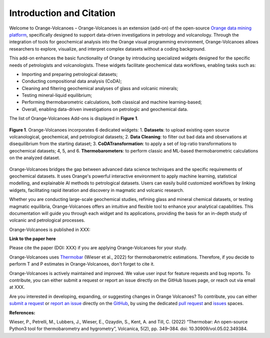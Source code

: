 Introduction and Citation
=========================


Welcome to Orange-Volcanoes – Orange-Volcanoes is an extension (add-on) of the open-source
`Orange data mining platform <https://orangedatamining.com/>`_, specifically designed to support
data-driven investigations in petrology and volcanology. Through the integration of tools for
geochemical analysis into the Orange visual programming environment, Orange-Volcanoes allows
researchers to explore, visualize, and interpret complex datasets without a coding background.

This add-on enhances the basic functionality of Orange by introducing specialized widgets designed
for the specific needs of petrologists and volcanologists. These widgets facilitate geochemical data
workflows, enabling tasks such as:

- Importing and preparing petrological datasets;
- Conducting compositional data analysis (CoDA);
- Cleaning and filtering geochemical analyses of glass and volcanic minerals;
- Testing mineral-liquid equilibrium;
- Performing thermobarometric calculations, both classical and machine learning-based;
- Overall, enabling data-driven investigations on petrologic and geochemical data.

The list of Orange-Volcanoes Add-ons is displayed in **Figure 1**.

.. figure:: ../images/Fig_1.png
   :width: 80%
   :align: center

   **Figure 1**. Orange-Volcanoes incorporates 6 dedicated widgets:
   1. **Datasets**: to upload existing open source volcanological, geochemical, and petrological datasets;
   2. **Data Cleaning**: to filter out bad data and observations at disequilibrium from the starting dataset;
   3. **CoDATransformation**: to apply a set of log-ratio transformations to geochemical datasets;
   4, 5, and 6. **Thermobarometers**: to perform classic and ML-based thermobarometric calculations on the analyzed dataset.

Orange-Volcanoes bridges the gap between advanced data science techniques and the specific requirements
of geochemical datasets. It uses Orange's powerful interactive environment to apply machine learning,
statistical modelling, and explainable AI methods to petrological datasets. Users can easily build
customized workflows by linking widgets, facilitating rapid iteration and discovery in magmatic and
volcanic research.

Whether you are conducting large-scale geochemical studies, refining glass and mineral chemical datasets,
or testing magmatic equilibria, Orange-Volcanoes offers an intuitive and flexible tool to enhance your
analytical capabilities. This documentation will guide you through each widget and its applications,
providing the basis for an in-depth study of volcanic and petrological processes.

Orange-Volcanoes is published in XXX:

**Link to the paper here**

Please cite the paper (DOI: XXX) if you are applying Orange-Volcanoes for your study.

Orange-Volcanoes uses `Thermobar <https://www.jvolcanica.org/ojs/index.php/volcanica/article/view/161>`_
(Wieser et al., 2022) for thermobarometric estimations. Therefore, if you decide to perform T and P estimates in Orange-Volcanoes, don't forget to cite it.



Orange-Volcanoes is actively maintained and improved. We value user input for feature requests and bug
reports. To contribute, you can either submit a request or report an issue directly on the GitHub Issues
page, or reach out via email at XXX.

Are you interested in developing, expanding, or suggesting changes in Orange Volcanoes?
To contribute, you can either `submit a request`_ or `report an issue`_ directly on the `GitHub`_,
by using the dedicated `pull request`_ and `issues`_ spaces.

.. _submit a request: https://github.com/AIVolcanoLab/orange3-volcanoes/pulls
.. _report an issue: https://github.com/AIVolcanoLab/orange3-volcanoes/issues
.. _pull request: https://github.com/AIVolcanoLab/orange3-volcanoes/pulls
.. _issues: https://github.com/AIVolcanoLab/orange3-volcanoes/issues
.. _GitHub: https://github.com/AIVolcanoLab/orange3-volcanoes

**References:**

Wieser, P., Petrelli, M., Lubbers, J., Wieser, E., Ozaydin, S., Kent, A. and Till, C. (2022) “Thermobar: An open-source Python3 tool for thermobarometry and hygrometry”, Volcanica, 5(2), pp. 349–384. doi: 10.30909/vol.05.02.349384.
